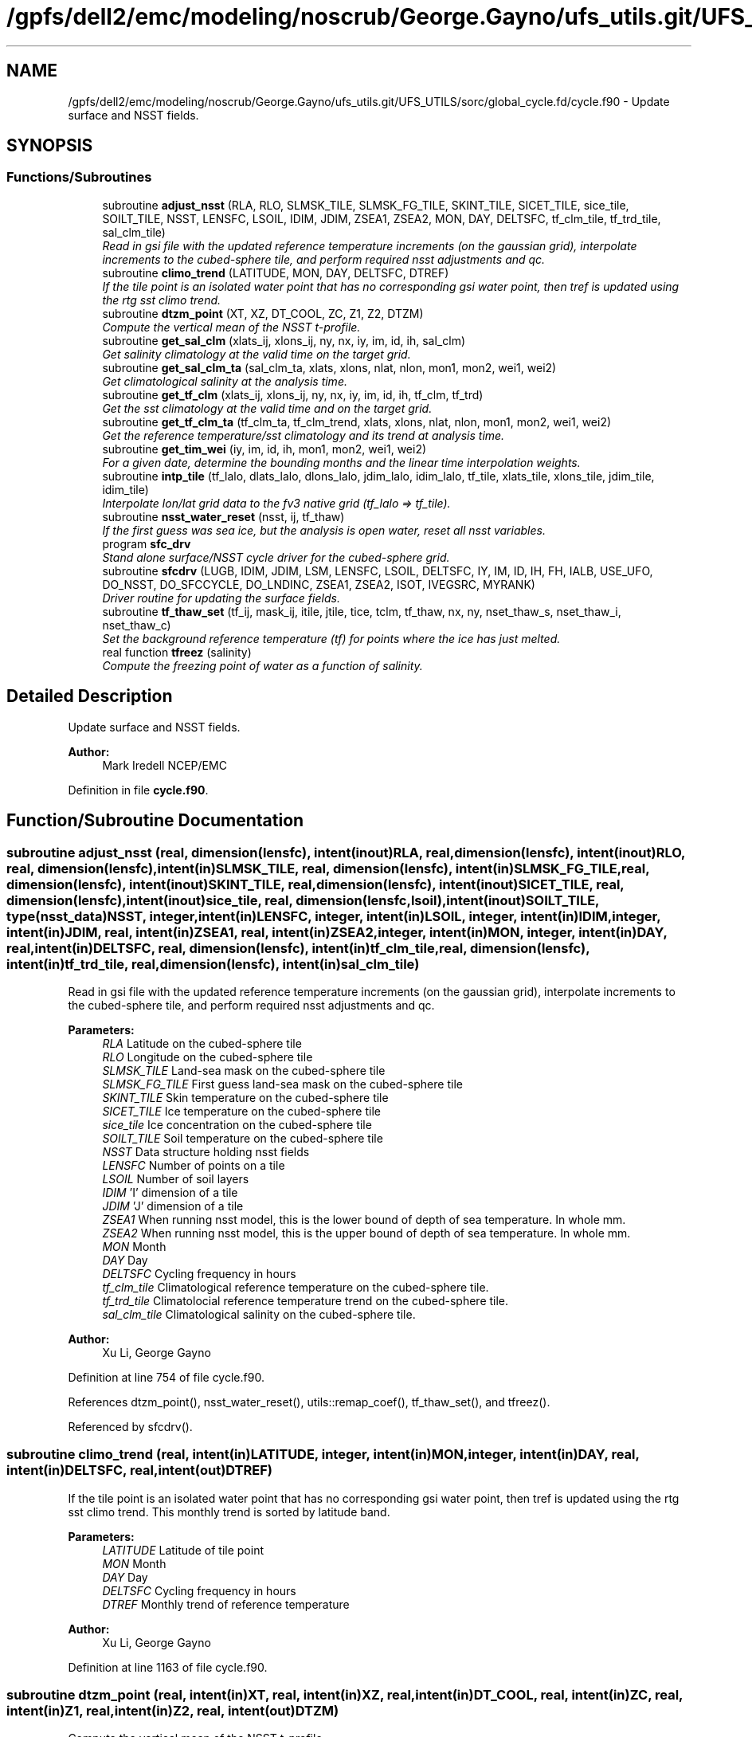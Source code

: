 .TH "/gpfs/dell2/emc/modeling/noscrub/George.Gayno/ufs_utils.git/UFS_UTILS/sorc/global_cycle.fd/cycle.f90" 3 "Mon May 2 2022" "Version 1.6.0" "global_cycle" \" -*- nroff -*-
.ad l
.nh
.SH NAME
/gpfs/dell2/emc/modeling/noscrub/George.Gayno/ufs_utils.git/UFS_UTILS/sorc/global_cycle.fd/cycle.f90 \- 
Update surface and NSST fields\&.  

.SH SYNOPSIS
.br
.PP
.SS "Functions/Subroutines"

.in +1c
.ti -1c
.RI "subroutine \fBadjust_nsst\fP (RLA, RLO, SLMSK_TILE, SLMSK_FG_TILE, SKINT_TILE, SICET_TILE, sice_tile, SOILT_TILE, NSST, LENSFC, LSOIL, IDIM, JDIM, ZSEA1, ZSEA2, MON, DAY, DELTSFC, tf_clm_tile, tf_trd_tile, sal_clm_tile)"
.br
.RI "\fIRead in gsi file with the updated reference temperature increments (on the gaussian grid), interpolate increments to the cubed-sphere tile, and perform required nsst adjustments and qc\&. \fP"
.ti -1c
.RI "subroutine \fBclimo_trend\fP (LATITUDE, MON, DAY, DELTSFC, DTREF)"
.br
.RI "\fIIf the tile point is an isolated water point that has no corresponding gsi water point, then tref is updated using the rtg sst climo trend\&. \fP"
.ti -1c
.RI "subroutine \fBdtzm_point\fP (XT, XZ, DT_COOL, ZC, Z1, Z2, DTZM)"
.br
.RI "\fICompute the vertical mean of the NSST t-profile\&. \fP"
.ti -1c
.RI "subroutine \fBget_sal_clm\fP (xlats_ij, xlons_ij, ny, nx, iy, im, id, ih, sal_clm)"
.br
.RI "\fIGet salinity climatology at the valid time on the target grid\&. \fP"
.ti -1c
.RI "subroutine \fBget_sal_clm_ta\fP (sal_clm_ta, xlats, xlons, nlat, nlon, mon1, mon2, wei1, wei2)"
.br
.RI "\fIGet climatological salinity at the analysis time\&. \fP"
.ti -1c
.RI "subroutine \fBget_tf_clm\fP (xlats_ij, xlons_ij, ny, nx, iy, im, id, ih, tf_clm, tf_trd)"
.br
.RI "\fIGet the sst climatology at the valid time and on the target grid\&. \fP"
.ti -1c
.RI "subroutine \fBget_tf_clm_ta\fP (tf_clm_ta, tf_clm_trend, xlats, xlons, nlat, nlon, mon1, mon2, wei1, wei2)"
.br
.RI "\fIGet the reference temperature/sst climatology and its trend at analysis time\&. \fP"
.ti -1c
.RI "subroutine \fBget_tim_wei\fP (iy, im, id, ih, mon1, mon2, wei1, wei2)"
.br
.RI "\fIFor a given date, determine the bounding months and the linear time interpolation weights\&. \fP"
.ti -1c
.RI "subroutine \fBintp_tile\fP (tf_lalo, dlats_lalo, dlons_lalo, jdim_lalo, idim_lalo, tf_tile, xlats_tile, xlons_tile, jdim_tile, idim_tile)"
.br
.RI "\fIInterpolate lon/lat grid data to the fv3 native grid (tf_lalo => tf_tile)\&. \fP"
.ti -1c
.RI "subroutine \fBnsst_water_reset\fP (nsst, ij, tf_thaw)"
.br
.RI "\fIIf the first guess was sea ice, but the analysis is open water, reset all nsst variables\&. \fP"
.ti -1c
.RI "program \fBsfc_drv\fP"
.br
.RI "\fIStand alone surface/NSST cycle driver for the cubed-sphere grid\&. \fP"
.ti -1c
.RI "subroutine \fBsfcdrv\fP (LUGB, IDIM, JDIM, LSM, LENSFC, LSOIL, DELTSFC, IY, IM, ID, IH, FH, IALB, USE_UFO, DO_NSST, DO_SFCCYCLE, DO_LNDINC, ZSEA1, ZSEA2, ISOT, IVEGSRC, MYRANK)"
.br
.RI "\fIDriver routine for updating the surface fields\&. \fP"
.ti -1c
.RI "subroutine \fBtf_thaw_set\fP (tf_ij, mask_ij, itile, jtile, tice, tclm, tf_thaw, nx, ny, nset_thaw_s, nset_thaw_i, nset_thaw_c)"
.br
.RI "\fISet the background reference temperature (tf) for points where the ice has just melted\&. \fP"
.ti -1c
.RI "real function \fBtfreez\fP (salinity)"
.br
.RI "\fICompute the freezing point of water as a function of salinity\&. \fP"
.in -1c
.SH "Detailed Description"
.PP 
Update surface and NSST fields\&. 


.PP
\fBAuthor:\fP
.RS 4
Mark Iredell NCEP/EMC 
.RE
.PP

.PP
Definition in file \fBcycle\&.f90\fP\&.
.SH "Function/Subroutine Documentation"
.PP 
.SS "subroutine adjust_nsst (real, dimension(lensfc), intent(inout)RLA, real, dimension(lensfc), intent(inout)RLO, real, dimension(lensfc), intent(in)SLMSK_TILE, real, dimension(lensfc), intent(in)SLMSK_FG_TILE, real, dimension(lensfc), intent(inout)SKINT_TILE, real, dimension(lensfc), intent(inout)SICET_TILE, real, dimension(lensfc), intent(inout)sice_tile, real, dimension(lensfc,lsoil), intent(inout)SOILT_TILE, type(\fBnsst_data\fP)NSST, integer, intent(in)LENSFC, integer, intent(in)LSOIL, integer, intent(in)IDIM, integer, intent(in)JDIM, real, intent(in)ZSEA1, real, intent(in)ZSEA2, integer, intent(in)MON, integer, intent(in)DAY, real, intent(in)DELTSFC, real, dimension(lensfc), intent(in)tf_clm_tile, real, dimension(lensfc), intent(in)tf_trd_tile, real, dimension(lensfc), intent(in)sal_clm_tile)"

.PP
Read in gsi file with the updated reference temperature increments (on the gaussian grid), interpolate increments to the cubed-sphere tile, and perform required nsst adjustments and qc\&. 
.PP
\fBParameters:\fP
.RS 4
\fIRLA\fP Latitude on the cubed-sphere tile 
.br
\fIRLO\fP Longitude on the cubed-sphere tile 
.br
\fISLMSK_TILE\fP Land-sea mask on the cubed-sphere tile 
.br
\fISLMSK_FG_TILE\fP First guess land-sea mask on the cubed-sphere tile 
.br
\fISKINT_TILE\fP Skin temperature on the cubed-sphere tile 
.br
\fISICET_TILE\fP Ice temperature on the cubed-sphere tile 
.br
\fIsice_tile\fP Ice concentration on the cubed-sphere tile 
.br
\fISOILT_TILE\fP Soil temperature on the cubed-sphere tile 
.br
\fINSST\fP Data structure holding nsst fields 
.br
\fILENSFC\fP Number of points on a tile 
.br
\fILSOIL\fP Number of soil layers 
.br
\fIIDIM\fP 'I' dimension of a tile 
.br
\fIJDIM\fP 'J' dimension of a tile 
.br
\fIZSEA1\fP When running nsst model, this is the lower bound of depth of sea temperature\&. In whole mm\&. 
.br
\fIZSEA2\fP When running nsst model, this is the upper bound of depth of sea temperature\&. In whole mm\&. 
.br
\fIMON\fP Month 
.br
\fIDAY\fP Day 
.br
\fIDELTSFC\fP Cycling frequency in hours 
.br
\fItf_clm_tile\fP Climatological reference temperature on the cubed-sphere tile\&. 
.br
\fItf_trd_tile\fP Climatolocial reference temperature trend on the cubed-sphere tile\&. 
.br
\fIsal_clm_tile\fP Climatological salinity on the cubed-sphere tile\&.
.RE
.PP
\fBAuthor:\fP
.RS 4
Xu Li, George Gayno 
.RE
.PP

.PP
Definition at line 754 of file cycle\&.f90\&.
.PP
References dtzm_point(), nsst_water_reset(), utils::remap_coef(), tf_thaw_set(), and tfreez()\&.
.PP
Referenced by sfcdrv()\&.
.SS "subroutine climo_trend (real, intent(in)LATITUDE, integer, intent(in)MON, integer, intent(in)DAY, real, intent(in)DELTSFC, real, intent(out)DTREF)"

.PP
If the tile point is an isolated water point that has no corresponding gsi water point, then tref is updated using the rtg sst climo trend\&. This monthly trend is sorted by latitude band\&.
.PP
\fBParameters:\fP
.RS 4
\fILATITUDE\fP Latitude of tile point 
.br
\fIMON\fP Month 
.br
\fIDAY\fP Day 
.br
\fIDELTSFC\fP Cycling frequency in hours 
.br
\fIDTREF\fP Monthly trend of reference temperature 
.RE
.PP
\fBAuthor:\fP
.RS 4
Xu Li, George Gayno 
.RE
.PP

.PP
Definition at line 1163 of file cycle\&.f90\&.
.SS "subroutine dtzm_point (real, intent(in)XT, real, intent(in)XZ, real, intent(in)DT_COOL, real, intent(in)ZC, real, intent(in)Z1, real, intent(in)Z2, real, intent(out)DTZM)"

.PP
Compute the vertical mean of the NSST t-profile\&. 
.PP
\fBParameters:\fP
.RS 4
\fIxt\fP Heat content in the diurnal thermocline layer\&. 
.br
\fIxz\fP Thickness of the diurnal thermocline layer\&. 
.br
\fIdt_cool\fP Skin-layer cooling amount\&. 
.br
\fIzc\fP Thickness of skin-layer\&. 
.br
\fIz1\fP Lower bound of depth of sea temperature\&. 
.br
\fIz2\fP Upper bound of depth of sea temperature\&. 
.br
\fIdtzm\fP Mean of the NSST t-profile from z1 to z2\&.
.RE
.PP
\fBAuthor:\fP
.RS 4
Xu Li 
.RE
.PP
\fBDate:\fP
.RS 4
2015 
.RE
.PP

.PP
Definition at line 1316 of file cycle\&.f90\&.
.PP
Referenced by adjust_nsst()\&.
.SS "subroutine get_sal_clm (real, dimension(nx*ny), intent(in)xlats_ij, real, dimension(nx*ny), intent(in)xlons_ij, integer, intent(in)ny, integer, intent(in)nx, integer, intent(in)iy, integer, intent(in)im, integer, intent(in)id, integer, intent(in)ih, real, dimension(nx,ny), intent(out)sal_clm)"

.PP
Get salinity climatology at the valid time on the target grid\&. 
.PP
\fBParameters:\fP
.RS 4
\fIxlats_ij\fP Latitudes of target grid 
.br
\fIxlons_ij\fP Longitudes of target grid 
.br
\fIny\fP 'j' dimension of target grid 
.br
\fInx\fP 'i' dimension of target grid 
.br
\fIiy\fP Year 
.br
\fIim\fP Month 
.br
\fIid\fP Day 
.br
\fIih\fP Hour 
.br
\fIsal_clm\fP Salinity climatology on the target grid at the valid time 
.RE
.PP
\fBAuthor:\fP
.RS 4
Xu Li 
.RE
.PP

.PP
Definition at line 1642 of file cycle\&.f90\&.
.PP
References read_write_data::get_dim_nc(), get_sal_clm_ta(), get_tim_wei(), and intp_tile()\&.
.PP
Referenced by sfcdrv()\&.
.SS "subroutine get_sal_clm_ta (real, dimension(nlon,nlat), intent(out)sal_clm_ta, real, dimension(nlat), intent(out)xlats, real, dimension(nlon), intent(out)xlons, integer, intent(in)nlat, integer, intent(in)nlon, integer, intent(in)mon1, integer, intent(in)mon2, real, intent(in)wei1, real, intent(in)wei2)"

.PP
Get climatological salinity at the analysis time\&. 
.PP
\fBParameters:\fP
.RS 4
\fInlat\fP 'j' dimension of climatological data 
.br
\fInlon\fP 'i' dimension of climatological data 
.br
\fImon1\fP First bounding month 
.br
\fImon2\fP Second bounding month 
.br
\fIwei1\fP Weight of first bounding month 
.br
\fIwei2\fP Weight of second bounding month 
.br
\fIsal_clm_ta\fP Climatological salinity at the analysis time 
.br
\fIxlats\fP Latitudes on the climatological grid 
.br
\fIxlons\fP Longitudes on the climatological grid 
.RE
.PP
\fBAuthor:\fP
.RS 4
Xu Li 
.RE
.PP
\fBDate:\fP
.RS 4
March 2019 
.RE
.PP

.PP
Definition at line 1702 of file cycle\&.f90\&.
.PP
References read_write_data::read_salclm_gfs_nc()\&.
.PP
Referenced by get_sal_clm()\&.
.SS "subroutine get_tf_clm (real, dimension(nx*ny), intent(in)xlats_ij, real, dimension(nx*ny), intent(in)xlons_ij, integer, intent(in)ny, integer, intent(in)nx, integer, intent(in)iy, integer, intent(in)im, integer, intent(in)id, integer, intent(in)ih, real, dimension(nx,ny), intent(out)tf_clm, real, dimension(nx,ny), intent(out)tf_trd)"

.PP
Get the sst climatology at the valid time and on the target grid\&. 
.PP
\fBParameters:\fP
.RS 4
\fIxlats_ij\fP latitude of target grid 
.br
\fIxlons_ij\fP longitude of target grid 
.br
\fIny\fP 'j' dimension of target grid 
.br
\fInx\fP 'i' dimension of target grid 
.br
\fIiy\fP Year 
.br
\fIim\fP Month 
.br
\fIid\fP Day 
.br
\fIih\fP Hour 
.br
\fItf_clm\fP sst climatology at the valid time and on the target grid 
.br
\fItf_trd\fP 6-hourly sst climatology tendency at the valid time and on the target grid\&. 
.RE
.PP
\fBAuthor:\fP
.RS 4
Xu Li 
.RE
.PP

.PP
Definition at line 1525 of file cycle\&.f90\&.
.PP
References read_write_data::get_tf_clm_dim(), get_tf_clm_ta(), get_tim_wei(), and intp_tile()\&.
.PP
Referenced by sfcdrv()\&.
.SS "subroutine get_tf_clm_ta (real, dimension(nlon,nlat), intent(out)tf_clm_ta, real, dimension(nlon,nlat), intent(out)tf_clm_trend, real, dimension(nlat), intent(out)xlats, real, dimension(nlon), intent(out)xlons, integer, intent(in)nlat, integer, intent(in)nlon, integer, intent(in)mon1, integer, intent(in)mon2, real, intent(in)wei1, real, intent(in)wei2)"

.PP
Get the reference temperature/sst climatology and its trend at analysis time\&. The data is time interpolated between two bounding months\&.
.PP
\fBParameters:\fP
.RS 4
\fItf_clm_ta\fP Climatological tf/sst at analysis time 
.br
\fItf_clm_trend\fP Climatological tf/sst trend at analysis time 
.br
\fIxlats\fP Latitudes on the climatological data grid 
.br
\fIxlons\fP Longitudes on the climatological data grid 
.br
\fInlat\fP 'j' dimension on the climatological grid 
.br
\fInlon\fP 'i' dimension on the climatological grid 
.br
\fImon1\fP First bounding month 
.br
\fImon2\fP Second bounding month 
.br
\fIwei1\fP Weighting of first bounding month 
.br
\fIwei2\fP Weighting of second bounding month 
.RE
.PP
\fBAuthor:\fP
.RS 4
Xu Li 
.RE
.PP
\fBDate:\fP
.RS 4
March 2019 
.RE
.PP

.PP
Definition at line 1594 of file cycle\&.f90\&.
.PP
References read_write_data::read_tf_clim_grb()\&.
.PP
Referenced by get_tf_clm()\&.
.SS "subroutine get_tim_wei (integer, intent(in)iy, integer, intent(in)im, integer, intent(in)id, integer, intent(in)ih, integer, intent(out)mon1, integer, intent(out)mon2, real, intent(out)wei1, real, intent(out)wei2)"

.PP
For a given date, determine the bounding months and the linear time interpolation weights\&. 
.PP
\fBParameters:\fP
.RS 4
\fIiy\fP The year 
.br
\fIim\fP The month 
.br
\fIid\fP The day 
.br
\fIih\fP The hour 
.br
\fImon1\fP First bounding month 
.br
\fImon2\fP Second bounding month 
.br
\fIwei1\fP Weighting of first bounding month 
.br
\fIwei2\fP Weighting of second bounding month 
.RE
.PP
\fBAuthor:\fP
.RS 4
Xu Li 
.RE
.PP
\fBDate:\fP
.RS 4
March 2019 
.RE
.PP

.PP
Definition at line 1837 of file cycle\&.f90\&.
.PP
Referenced by get_sal_clm(), and get_tf_clm()\&.
.SS "subroutine intp_tile (real, dimension(idim_lalo,jdim_lalo), intent(in)tf_lalo, real, dimension(jdim_lalo), intent(in)dlats_lalo, real, dimension(idim_lalo), intent(in)dlons_lalo, integer, intent(in)jdim_lalo, integer, intent(in)idim_lalo, real, dimension(jdim_tile*idim_tile), intent(out)tf_tile, real, dimension(jdim_tile*idim_tile), intent(in)xlats_tile, real, dimension(jdim_tile*idim_tile), intent(in)xlons_tile, integer, intent(in)jdim_tile, integer, intent(in)idim_tile)"

.PP
Interpolate lon/lat grid data to the fv3 native grid (tf_lalo => tf_tile)\&. Does not account for a mask\&.
.PP
\fBParameters:\fP
.RS 4
\fItf_lalo\fP (idim_lalo,idim_lalo) field on the lat/lon regular grid\&. 
.br
\fIdlats_lalo\fP (jdim_lalo) latitudes along y direction of lat/lon regular grid points\&. 
.br
\fIdlons_lalo\fP (idim_lalo) longitudes along x direction of lat/lon regular grid points\&. 
.br
\fIjdim_lalo\fP number of y dimension of tf_lalo\&. 
.br
\fIidim_lalo\fP number of x dimension of tf_lalo\&. 
.br
\fIxlats_tile\fP (jdim_tile*idim_tile) latitudes of all tile grid points\&. 
.br
\fIxlons_tile\fP (jdim_tile*idim_tile) longitudes of all tile grid points\&. 
.br
\fIjdim_tile\fP number of y dimension of tf_tile\&. 
.br
\fIidim_tile\fP number of x dimension of tf_tile\&. 
.br
\fItf_tile\fP (jdim_tile*idim_tile) field on the cubed sphere grid\&. 
.RE
.PP
\fBAuthor:\fP
.RS 4
Xu Li 
.RE
.PP

.PP
Definition at line 1747 of file cycle\&.f90\&.
.PP
References utils::remap_coef()\&.
.PP
Referenced by get_sal_clm(), and get_tf_clm()\&.
.SS "subroutine nsst_water_reset (type(\fBnsst_data\fP), intent(inout)nsst, integer, intent(in)ij, real, intent(in)tf_thaw)"

.PP
If the first guess was sea ice, but the analysis is open water, reset all nsst variables\&. 
.PP
\fBParameters:\fP
.RS 4
\fInsst\fP Data structure that holds the nsst fields 
.br
\fIij\fP Index of point to be updated 
.br
\fItf_thaw\fP Reference temperature for former ice points 
.RE
.PP
\fBAuthor:\fP
.RS 4
Xu Li 
.RE
.PP

.PP
Definition at line 1479 of file cycle\&.f90\&.
.PP
Referenced by adjust_nsst()\&.
.SS "program sfc_drv ()"

.PP
Stand alone surface/NSST cycle driver for the cubed-sphere grid\&. Each cubed-sphere tile runs independently on its own mpi task\&. The surface update component runs with threads\&. The NSST update component in not threaded\&.
.PP
There are three main options (which can be called in combination):
.IP "1." 4
Update the surface fields with sfccylce (do_sfccycle = \&.true\&.)
.IP "2." 4
Update the land states with increments read in from file (do_lndinc = \&.true\&.) Designed to work with either: 2a\&. A land increment file created by the GSI on the Gaussian grid\&. The increments are interpolated here to the model grid, using the same method as for the NST increments\&. This is currently implemented for applying soil temperature increments calculated from the EnKF assimilation of T2m (but this is not a requirement - any GSI-generated soil temperature increment file can be applied here)\&. 2b\&. A land increment file created by JEDI, on the native model grid (cube sphere tiles)\&. This is currently implemented for snow depth updates for the Noah model\&.
.IP "3." 4
Update the NSST field, several options:
.PP
.PP
3a\&. Update the NSST TREF field using GSI increments on the Gaussian grid\&. All other NSST fields are cycled\&. Invoke this option by setting namelist variable DONST=\&.true\&. and NST_FILE to the name of the GSI increment file\&.
.PP
3b\&. Run with NSST, but postpone the TREF update\&. Here all NSST fields are cycled\&. But the NSST IFD field is used to flag points that flipped from ice to open water\&. To invoke this option, set DONST=\&.true\&. and NST_FILE='NULL'\&.
.PP
INPUT FILES:
.IP "\(bu" 2
fngrid\&.$NNN The cubed-sphere grid file (contains grid point latitude and longitdue)\&.
.IP "\(bu" 2
fnorog\&.$NNN The cubed-sphere orography file (contains land mask and orography)\&.
.IP "\(bu" 2
fnbgsi\&.$NNN The cubed-sphere input sfc/nsst restart file\&.
.IP "\(bu" 2
$NST_FILE Gaussian GSI file which contains NSST TREF increments
.IP "\(bu" 2
$LND_SOI_FILE Gaussian GSI file which contains soil state increments
.IP "\(bu" 2
xainc\&.$NNN The cubed-sphere increment file (contains increments calculated by JEDI on the native model grid)\&.
.PP
.PP
OUTPUT FILES:
.IP "\(bu" 2
fnbgso\&.$NNN The updated sfc/nsst restart file\&.
.PP
.PP
NOTE: $NNN corresponds to (mpi rank + 1)
.PP
NAMELIST VARIABLE DEFINITIONS:
.PP
.IP "\(bu" 2
IDIM,JDIM i/j dimension of a cubed-sphere tile\&.
.IP "\(bu" 2
LUGB Unit number used in the sfccycle subprogram to read input datasets\&. Next four should match the gfs_physics_nml
.IP "\(bu" 2
LSM Integer code for LSM (as in GFS_TYPES) 1 - Noah (note: added for land_da_adjust layers, however sfcsub routine (and likely others) assume the noah lsm
.IP "\(bu" 2
LSOIL Number of soil layers\&.
.IP "\(bu" 2
IY,IM,ID,IH Year, month, day, and hour of initial state\&.
.IP "\(bu" 2
FH Forecast hour
.IP "\(bu" 2
DELTSFC Cycling frequency in hours\&.
.IP "\(bu" 2
IALB Use modis albedo when '1'\&. Use brigleb when '0'\&.
.IP "\(bu" 2
USE_UFO Adjust sst and soil substrate temperature for differences between the filtered and unfiltered terrain\&. -DONST Process NSST records\&. -DO_SFCCYCLE Call sfccycle routine to update surface fields -DO_LNDINC Read in land increment files, and add increments to relevant states\&. -DO_SOI_INC Do land increments to soil states\&. -DO_SNO_INC Do land increments to snow states\&.
.IP "\(bu" 2
ISOT Use statsgo soil type when '1'\&. Use zobler when '0'\&.
.IP "\(bu" 2
IVEGSRC Use igbp veg type when '1'\&. Use sib when '2'\&.
.IP "\(bu" 2
ZSEA1/2_MM When running with NSST model, this is the lower/ upper bound of depth of sea temperature\&. In whole mm\&.
.IP "\(bu" 2
MAX_TASKS Normally, program should be run with a number of mpi tasks equal to the number of cubed-sphere tiles being processed\&. However, the current parallel scripts may over-specify the number of tasks\&. Set this variable to not process any ranks > (max_tasks-1)\&. -NST_FILE path/name of the gaussian GSI file which contains NSST TREF increments\&. -LND_SOI_FILE path/name of the gaussian GSI file which contains soil state increments\&.
.PP
.PP
-2005-02-03: Iredell for global_analysis -2014-11-30: xuli add nst_anl -2015-05-26: Hang Lei Added NEMSIO read/write function in the code -2017-08-08: Gayno Modify to work on cubed-sphere grid\&. Added processing of NSST and TREF update\&. Added mpi directives\&. -2020-02-17: Clara Draper Added soil state increments capability\&.
.PP
\fBAuthor:\fP
.RS 4
Mark Iredell NOAA/EMC 
.RE
.PP
\fBReturns:\fP
.RS 4
0 for success, error code otherwise\&. 
.RE
.PP

.PP
Definition at line 106 of file cycle\&.f90\&.
.PP
References num_parthds(), and sfcdrv()\&.
.SS "subroutine sfcdrv (integer, intent(in)LUGB, integer, intent(in)IDIM, integer, intent(in)JDIM, integer, intent(in)LSM, integer, intent(in)LENSFC, integer, intent(in)LSOIL, real, intent(in)DELTSFC, integer, intent(in)IY, integer, intent(in)IM, integer, intent(in)ID, integer, intent(in)IH, real, intent(in)FH, integer, intent(in)IALB, logical, intent(in)USE_UFO, logical, intent(in)DO_NSST, logical, intent(in)DO_SFCCYCLE, logical, intent(in)DO_LNDINC, real, intent(in)ZSEA1, real, intent(in)ZSEA2, integer, intent(in)ISOT, integer, intent(in)IVEGSRC, integer, intent(in)MYRANK)"

.PP
Driver routine for updating the surface fields\&. This program runs in two different modes:
.PP
.IP "1." 4
Analysis mode (FH=0\&.)
.PP
This program merges climatology, analysis and forecast guess to create new surface fields\&. If analysis file is given, the program uses it if date of the analysis matches with IY,IM,ID,IH (see Note below)\&.
.IP "2." 4
Forecast mode (FH\&.GT\&.0\&.)
.PP
This program interpolates climatology to the date corresponding to the forecast hour\&. If surface analysis file is given, for the corresponding dates, the program will use it\&. This is forcing-by-observation experiment\&.
.PP
.PP
If the date of the analysis does not match given IY,IM,ID,IH, (and FH), the program searches an old analysis by going back 6 hours, then 12 hours, then one day upto NREPMX days (parameter statement in the SUBROTINE FIXRD\&. Now defined as 15)\&. This allows the user to provide non-daily analysis to be used\&. If matching field is not found, the forecast guess will be used\&.
.PP
Variable naming convention for this program:
.PP
.IP "\(bu" 2
OROG \&.\&. Orography
.IP "\(bu" 2
ALB \&.\&. Snow-free albedo
.IP "\(bu" 2
SWE \&.\&. Snow water equivalent
.IP "\(bu" 2
ZOR \&.\&. Surface roughness length
.IP "\(bu" 2
VET \&.\&. Vegetation type
.IP "\(bu" 2
TSF \&.\&. Surface skin temperature\&. Sea surface temp\&. over ocean\&.
.IP "\(bu" 2
TG3 \&.\&. Deep soil temperature (at 500cm)
.IP "\(bu" 2
STC \&.\&. Soil temperature (LSOIL layrs)
.IP "\(bu" 2
SMC \&.\&. Total soil moisture (LSOIL layrs)
.IP "\(bu" 2
AIS \&.\&. Sea ice mask (0 or 1)
.IP "\(bu" 2
CNP \&.\&. Canopy water content
.IP "\(bu" 2
CV \&.\&. Convective cloud cover
.IP "\(bu" 2
CVB \&.\&. Convective cloud base
.IP "\(bu" 2
CVT \&.\&. Convective cloud top
.IP "\(bu" 2
SLI \&.\&. LAND/SEA/SEA-ICE mask\&. (1/0/2 respectively)
.IP "\(bu" 2
VEG \&.\&. Vegetation cover
.IP "\(bu" 2
SOT \&.\&. Soil type
.IP "\(bu" 2
SIH \&.\&. Sea ice thickness
.IP "\(bu" 2
SIC \&.\&. Sea ice concentration
.IP "\(bu" 2
SND \&.\&. Snow depth
.IP "\(bu" 2
SLC \&.\&. Liquid soil moisture (LSOIL layers)
.IP "\(bu" 2
VMN \&.\&. Vegetation cover minimum
.IP "\(bu" 2
VMX \&.\&. Vegetation cover maximum
.IP "\(bu" 2
SLP \&.\&. Slope type
.IP "\(bu" 2
ABS \&.\&. Maximum snow albedo
.IP "\(bu" 2
T2M \&.\&. 2m Temperature
.IP "\(bu" 2
Q2M \&.\&. 2m Specific Humidity
.IP "\(bu" 2
TICE \&.\&. Ice Temperature
.IP "\(bu" 2
OROG_UF \&.\&. Orography unfiltered
.PP
.PP
Most fields have a blending coefficient\&. This controls the blending of the forecast (first guess) and interpolated climatology or analyzed fields\&. When it is equal to 1\&.0, the pure forecast is used\&. When the coefficient is equal to 0, the pure climatology or analysis is used\&. The default values are set as follows:
.PP
Variables Land Sea  Surface temperature Forecast Analysis Albedo Analysis Analysis Sea-ice Analysis Analysis Snow Analysis Forecast (over sea ice) Roughness Analysis Forecast Plant resistance Analysis Analysis Soil moisture Weighted average Analysis Soil temperature Forecast Analysis Canopy waver content Forecast Forecast Convective cloud cover Forecast Forecast Convective cloud bottm Forecast Forecast Convective cloud top Forecast Forecast Vegetation greenness Analysis Analysis Vegetation type Analysis Analysis Soil type Analysis Analysis 
.PP
\fBParameters:\fP
.RS 4
\fILUGB\fP Fortran unit number uses in sfccycle subprogram to read input datasets\&. 
.br
\fIIDIM\fP 'i' dimension of the cubed-sphere tile 
.br
\fIJDIM\fP 'j' dimension of the cubed-sphere tile 
.br
\fILENSFC\fP Total numberof points for the cubed-sphere tile 
.br
\fILSM\fP Integer code for the land surface model 1 - Noah 
.br
\fILSOIL\fP Number of soil layers 
.br
\fIDELTSFC\fP Cycling frequency in hours 
.br
\fIIY\fP Year of initial state 
.br
\fIIM\fP Month of initial state 
.br
\fIID\fP Day of initial state 
.br
\fIIH\fP Hour of initial state 
.br
\fIFH\fP Forecast hour 
.br
\fIIALB\fP Use modis albedo when '1'\&. Use brigleb when '0'\&. 
.br
\fIUSE_UFO\fP When true, adjust SST and soil temperature for differences between the filtered and unfiltered terrain\&. 
.br
\fIDO_NSST\fP When true, process NSST records\&. 
.br
\fIDO_SFCCYCLE\fP Call sfccycle routine to update surface fields 
.br
\fIDO_LNDINC\fP Read in land increment files, and add increments to requested states\&. 
.br
\fIZSEA1\fP When running NSST model, this is the lower bound of depth of sea temperature\&. In whole mm\&. 
.br
\fIZSEA2\fP When running NSST model, this is the upper bound of depth of sea temperature\&. In whole mm\&. 
.br
\fIISOT\fP Use STATSGO soil type when '1'\&. Use Zobler when '0'\&. 
.br
\fIIVEGSRC\fP Use IGBP vegetation type when '1'\&. Use SIB when '2'\&. 
.br
\fIMYRANK\fP MPI rank number 
.RE
.PP
\fBAuthor:\fP
.RS 4
Mark Iredell, George Gayno 
.RE
.PP

.PP
Definition at line 304 of file cycle\&.f90\&.
.PP
References land_increments::add_increment_snow(), land_increments::add_increment_soil(), adjust_nsst(), land_increments::apply_land_da_adjustments_snd(), land_increments::apply_land_da_adjustments_stc(), land_increments::calculate_landinc_mask(), get_sal_clm(), get_tf_clm(), read_write_data::read_data(), read_write_data::read_gsi_data(), read_write_data::read_lat_lon_orog(), sfccycle(), and read_write_data::write_data()\&.
.PP
Referenced by sfc_drv()\&.
.SS "subroutine tf_thaw_set (real, dimension(nx*ny), intent(in)tf_ij, integer, dimension(nx*ny), intent(in)mask_ij, integer, intent(in)itile, integer, intent(in)jtile, real, intent(in)tice, real, intent(in)tclm, real, intent(out)tf_thaw, integer, intent(in)nx, integer, intent(in)ny, integer, intent(inout)nset_thaw_s, integer, intent(inout)nset_thaw_i, integer, intent(inout)nset_thaw_c)"

.PP
Set the background reference temperature (tf) for points where the ice has just melted\&. 
.PP
\fBParameters:\fP
.RS 4
\fItf_ij\fP Foundation temperature background on FV3 native grids\&. 
.br
\fImask_ij\fP Mask of the tile (FV3 native grids)\&. 
.br
\fIitile\fP Location index in the 'i' direction\&. 
.br
\fIjtile\fP Location index in the 'j' direction\&. 
.br
\fItice\fP Water temperature (calulated with a salinity formula)\&. 
.br
\fItclm\fP SST climatology valid at the analysis time\&. 
.br
\fItf_thaw\fP Foundation temperature of thawed points\&. 
.br
\fInx\fP 'i' dimension of tf_ij 
.br
\fIny\fP 'j' dimension of tf_ij 
.br
\fInset_thaw_s\fP Number of foundation temperature points filled via a search\&. 
.br
\fInset_thaw_i\fP Number of ice points filled with a calculated tice\&. 
.br
\fInset_thaw_c\fP Number of points filled with a weighted average of tice and tclm\&. 
.RE
.PP
\fBAuthor:\fP
.RS 4
Xu Li 
.RE
.PP

.PP
Definition at line 1388 of file cycle\&.f90\&.
.PP
Referenced by adjust_nsst()\&.
.SS "real function tfreez (realsalinity)"

.PP
Compute the freezing point of water as a function of salinity\&. Constants taken from Gill, 1982\&.
.PP
\fBDate:\fP
.RS 4
21 September 1994\&. 
.RE
.PP
\fBAuthor:\fP
.RS 4
Robert Grumbine
.RE
.PP
\fBParameters:\fP
.RS 4
\fIsalinity\fP The salinity\&. 
.RE
.PP
\fBReturns:\fP
.RS 4
tfreez The freezing point of water\&. 
.RE
.PP

.PP
Definition at line 1904 of file cycle\&.f90\&.
.PP
Referenced by adjust_nsst(), and land_increments::apply_land_da_adjustments_stc()\&.
.SH "Author"
.PP 
Generated automatically by Doxygen for global_cycle from the source code\&.

